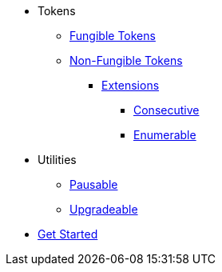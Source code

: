 * Tokens
** xref:tokens/fungible/fungible.adoc[Fungible Tokens]
** xref:tokens/non-fungible/non-fungible.adoc[Non-Fungible Tokens]
*** xref:tokens/non-fungible/non-fungible.adoc#extensions[Extensions]
**** xref:tokens/non-fungible/nft-consecutive.adoc[Consecutive]
**** xref:tokens/non-fungible/nft-enumerable.adoc[Enumerable]
// TODO: sequential utility for non fungible

* Utilities
** xref:utils/pausable.adoc[Pausable]
** xref:utils/upgradeable.adoc[Upgradeable]
// TODO: access control
// TODO: crypto and merkle tree


* xref:get-started.adoc[Get Started]
